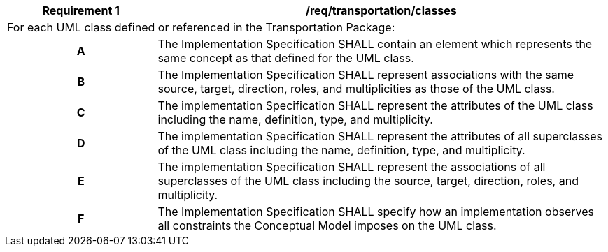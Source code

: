 [[req_transportation_classes]]
[cols="2,6",options="header"]
|===
| Requirement  {counter:req-id} | /req/transportation/classes
2+|For each UML class defined or referenced in the Transportation Package:
h| A | The Implementation Specification SHALL contain an element which represents the same concept as that defined for the UML class.
h| B | The Implementation Specification SHALL represent associations with the same source, target, direction, roles, and multiplicities as those of the UML class.
h| C | The implementation Specification SHALL represent the attributes of the UML class including the name, definition, type, and multiplicity.
h| D | The implementation Specification SHALL represent the attributes of all superclasses of the UML class including the name, definition, type, and multiplicity.
h| E | The implementation Specification SHALL represent the associations of all superclasses of the UML class including the source, target, direction, roles, and multiplicity.
h| F | The Implementation Specification SHALL specify how an implementation observes all constraints the Conceptual Model imposes on the UML class.
|===
